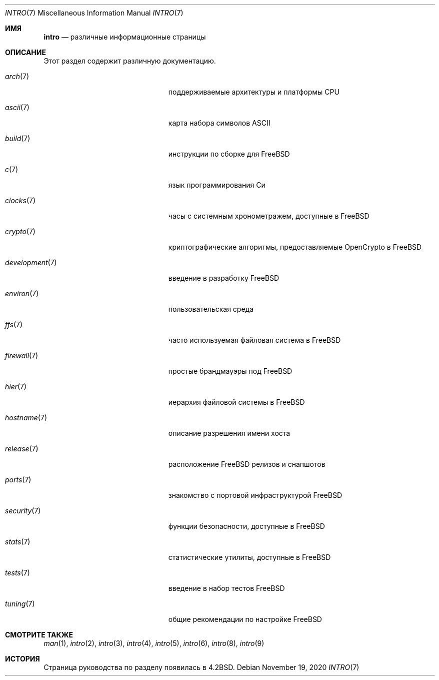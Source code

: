 .\" Copyright (c) 1983, 1990, 1993
.\"	The Regents of the University of California.  All rights reserved.
.\"
.\" Redistribution and use in source and binary forms, with or without
.\" modification, are permitted provided that the following conditions
.\" are met:
.\" 1. Redistributions of source code must retain the above copyright
.\"    notice, this list of conditions and the following disclaimer.
.\" 2. Redistributions in binary form must reproduce the above copyright
.\"    notice, this list of conditions and the following disclaimer in the
.\"    documentation and/or other materials provided with the distribution.
.\" 3. Neither the name of the University nor the names of its contributors
.\"    may be used to endorse or promote products derived from this software
.\"    without specific prior written permission.
.\"
.\" THIS SOFTWARE IS PROVIDED BY THE REGENTS AND CONTRIBUTORS ``AS IS'' AND
.\" ANY EXPRESS OR IMPLIED WARRANTIES, INCLUDING, BUT NOT LIMITED TO, THE
.\" IMPLIED WARRANTIES OF MERCHANTABILITY AND FITNESS FOR A PARTICULAR PURPOSE
.\" ARE DISCLAIMED.  IN NO EVENT SHALL THE REGENTS OR CONTRIBUTORS BE LIABLE
.\" FOR ANY DIRECT, INDIRECT, INCIDENTAL, SPECIAL, EXEMPLARY, OR CONSEQUENTIAL
.\" DAMAGES (INCLUDING, BUT NOT LIMITED TO, PROCUREMENT OF SUBSTITUTE GOODS
.\" OR SERVICES; LOSS OF USE, DATA, OR PROFITS; OR BUSINESS INTERRUPTION)
.\" HOWEVER CAUSED AND ON ANY THEORY OF LIABILITY, WHETHER IN CONTRACT, STRICT
.\" LIABILITY, OR TORT (INCLUDING NEGLIGENCE OR OTHERWISE) ARISING IN ANY WAY
.\" OUT OF THE USE OF THIS SOFTWARE, EVEN IF ADVISED OF THE POSSIBILITY OF
.\" SUCH DAMAGE.
.\"
.\"     @(#)intro.7	8.1 (Berkeley) 6/5/93
.\"
.Dd November 19, 2020
.Dt INTRO 7
.Os
.Sh ИМЯ
.Nm intro
.Nd различные информационные страницы
.Sh ОПИСАНИЕ
Этот раздел содержит различную документацию.
.Bl -tag -width "mdoc.samples(7)" -offset indent
.It Xr arch 7
поддерживаемые архитектуры и платформы CPU
.It Xr ascii 7
карта набора символов ASCII
.It Xr build 7
инструкции по сборке для
.Fx
.It Xr c 7
язык программирования Си
.It Xr clocks 7
часы с системным хронометражем, доступные в
.Fx
.It Xr crypto 7
криптографические алгоритмы, предоставляемые OpenCrypto в
.Fx
.It Xr development 7
введение в разработку
.Fx
.It Xr environ 7
пользовательская среда
.It Xr ffs 7
часто используемая файловая система в
.Fx
.It Xr firewall 7
простые брандмауэры под
.Fx
.It Xr hier 7
иерархия файловой системы в
.Fx
.It Xr hostname 7
описание разрешения имени хоста
.It Xr release 7
расположение
.Fx
релизов и снапшотов
.It Xr ports 7
знакомство с портовой инфраструктурой
.Fx
.It Xr security 7
функции безопасности, доступные в
.Fx
.It Xr stats 7
статистические утилиты, доступные в
.Fx
.It Xr tests 7
введение в набор тестов
.Fx
.It Xr tuning 7
общие рекомендации по настройке
.Fx
.El
.Sh СМОТРИТЕ ТАКЖЕ
.Xr man 1 ,
.Xr intro 2 ,
.Xr intro 3 ,
.Xr intro 4 ,
.Xr intro 5 ,
.Xr intro 6 ,
.Xr intro 8 ,
.Xr intro 9
.Sh ИСТОРИЯ
Страница руководства по разделу
.Nm
появилась в
.Bx 4.2 .
